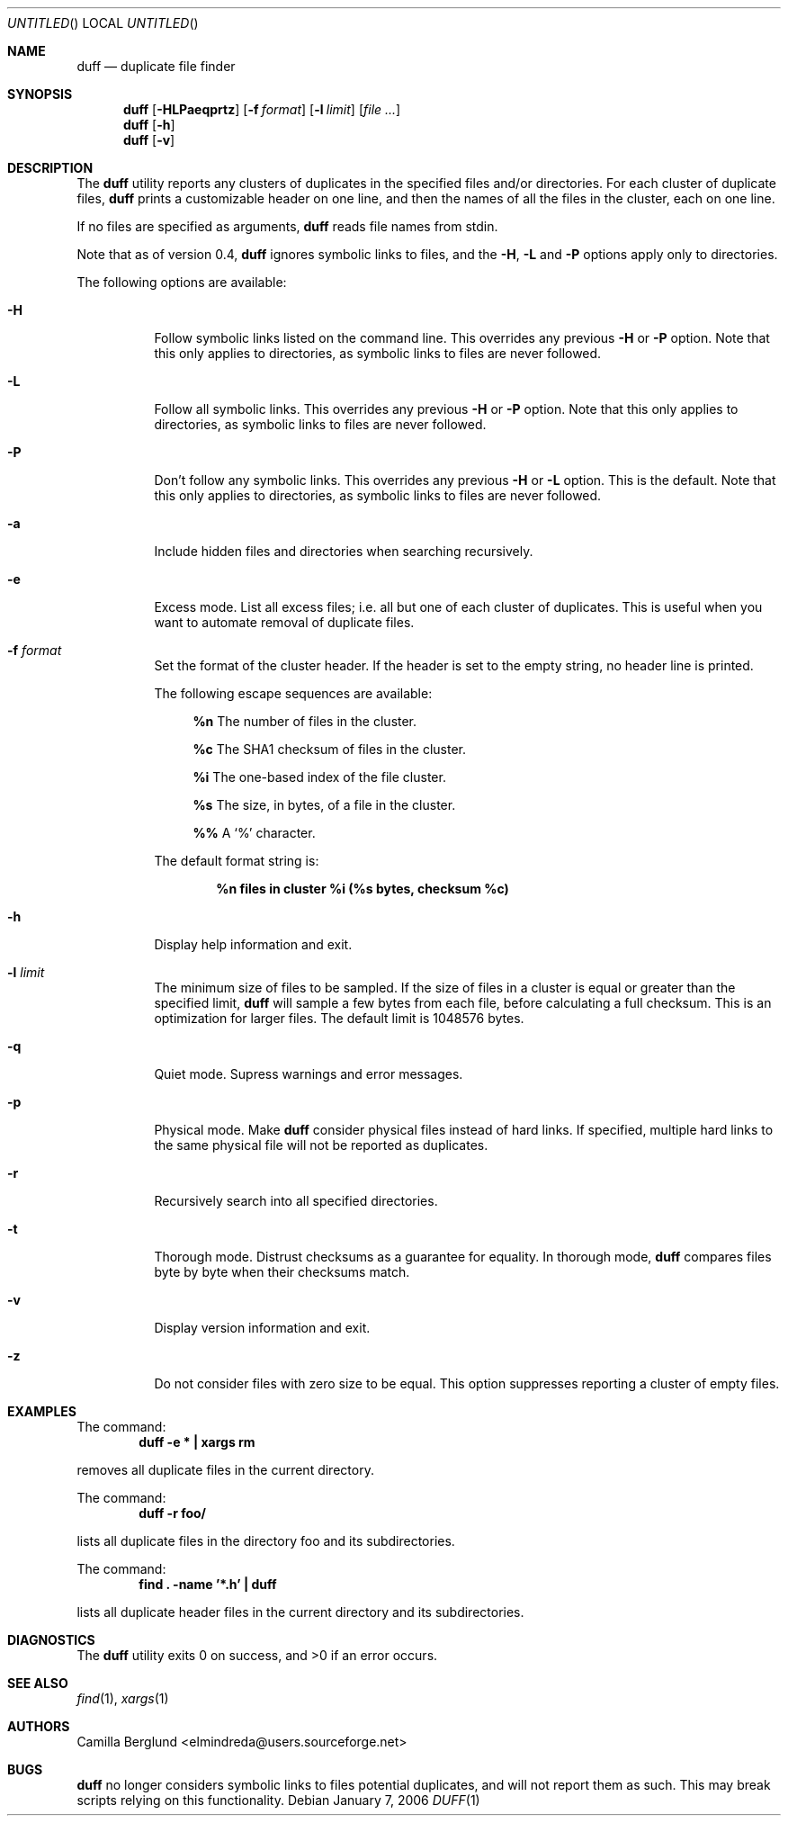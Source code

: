 .\" Copyright (c) Camilla Berglund <elmindreda@users.sourceforge.net>
.\" This document is licensed under the zlib/libpng license.
.\" Please see the file `COPYING' for license details.
.\"
.Dd January 7, 2006
.Os
.Dt DUFF 1
.Sh NAME
.Nm duff
.Nd duplicate file finder
.Sh SYNOPSIS
.Nm
.Op Fl HLPaeqprtz
.Op Fl f Ar format
.Op Fl l Ar limit
.Op Ar
.Nm
.Op Fl h
.Nm
.Op Fl v
.Sh DESCRIPTION
The
.Nm
utility reports any clusters of duplicates in the specified files and/or directories.
For each cluster of duplicate files,
.Nm
prints a customizable header on one line,
and then the names of all the files in the cluster, each on one line.
.Pp
If no files are specified as arguments,
.Nm
reads file names from stdin.
.Pp
Note that as of version 0.4,
.Nm
ignores symbolic links to files, and the
.Fl H , L
and
.Fl P
options apply only to directories.
.Pp
The following options are available:
.Bl -tag -width indent
.It Fl H
Follow symbolic links listed on the command line.
This overrides any previous
.Fl H
or
.Fl P
option.
Note that this only applies to directories, as symbolic links to files are never followed.
.It Fl L
Follow all symbolic links.
This overrides any previous
.Fl H
or
.Fl P
option.
Note that this only applies to directories, as symbolic links to files are never followed.
.It Fl P
Don't follow any symbolic links.
This overrides any previous
.Fl H
or
.Fl L
option.
This is the default.
Note that this only applies to directories, as symbolic links to files are never followed.
.It Fl a
Include hidden files and directories when searching recursively.
.It Fl e
Excess mode. List all excess files; i.e. all but one of each cluster of duplicates.
This is useful when you want to automate removal of duplicate files.
.It Fl f Ar format
Set the format of the cluster header.
If the header is set to the empty string, no header line is printed.
.Pp
The following escape sequences are available:
.Bl -ohang -offset left
.It
.Cm %n
The number of files in the cluster.
.It
.Cm %c
The SHA1 checksum of files in the cluster.
.It
.Cm %i
The one-based index of the file cluster.
.It
.Cm %s
The size, in bytes, of a file in the cluster.
.It
.Cm %%
A
.Sq %
character.
.El
.Pp
The default format string is:
.Pp
.Dl %n files in cluster %i (%s bytes, checksum %c)
.It Fl h
Display help information and exit.
.It Fl l Ar limit
The minimum size of files to be sampled.
If the size of files in a cluster is equal or greater than the specified limit,
.Nm
will sample a few bytes from each file, before calculating a full checksum.
This is an optimization for larger files.
The default limit is 1048576 bytes.
.It Fl q
Quiet mode.
Supress warnings and error messages.
.It Fl p
Physical mode.
Make
.Nm
consider physical files instead of hard links.
If specified, multiple hard links to the same physical file will not be reported as duplicates.
.It Fl r
Recursively search into all specified directories.
.It Fl t
Thorough mode.
Distrust checksums as a guarantee for equality.
In thorough mode,
.Nm
compares files byte by byte when their checksums match.
.It Fl v
Display version information and exit.
.It Fl z
Do not consider files with zero size to be equal.
This option suppresses reporting a cluster of empty files.
.El
.Sh EXAMPLES
.\" TODO: Fix the formatting of the example commands.
The command:
.Dl duff -e * \&| xargs rm
.Pp
removes all duplicate files in the current directory.
.Pp
The command:
.Dl duff -r foo/
.Pp
lists all duplicate files in the directory foo and its subdirectories.
.Pp
The command:
.Dl find \&. -name '*.h' \&| duff
.Pp
lists all duplicate header files in the current directory and its subdirectories.
.Sh DIAGNOSTICS
.Ex -std
.Sh "SEE ALSO"
.Xr find 1 ,
.Xr xargs 1
.Sh AUTHORS
.An "Camilla Berglund" Aq elmindreda@users.sourceforge.net
.Sh BUGS
.Nm
no longer considers symbolic links to files potential duplicates, and will not report them as such.
This may break scripts relying on this functionality.
